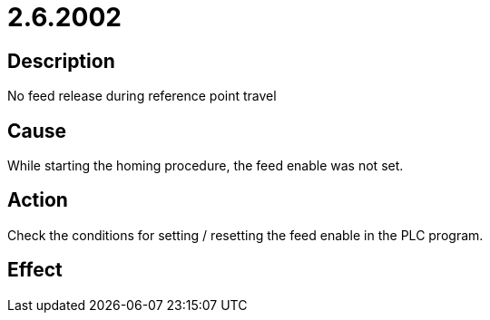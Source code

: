 = 2.6.2002
:imagesdir: img

== Description
No feed release during reference point travel

== Cause

While starting the homing procedure, the feed enable was not set.

== Action
 
Check the conditions for setting / resetting the feed enable in the PLC program.

== Effect
 

